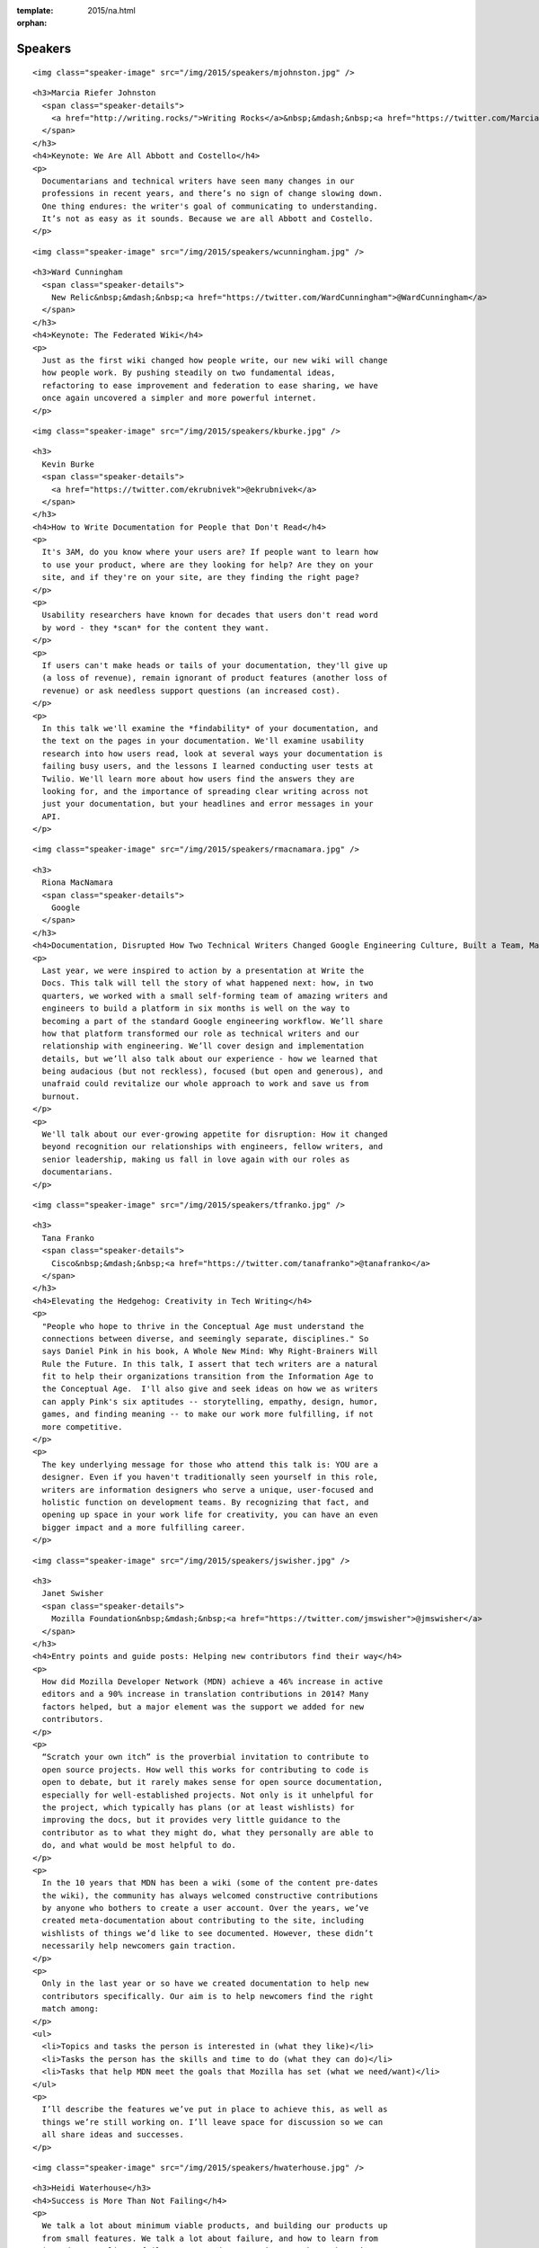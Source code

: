 :template: 2015/na.html
:orphan:

Speakers
========

.. raw:: html

   <div class="row row-speaker row-speaker-keynote">

.. raw:: html

   <div class="col-md-4 col-sm-4">

::

    <img class="speaker-image" src="/img/2015/speakers/mjohnston.jpg" />

.. raw:: html

   </div>

.. raw:: html

   <div class="col-md-8 col-sm-8">

::

    <h3>Marcia Riefer Johnston
      <span class="speaker-details">
        <a href="http://writing.rocks/">Writing Rocks</a>&nbsp;&mdash;&nbsp;<a href="https://twitter.com/MarciaRJohnston">@MarciaRJohnston</a>
      </span>
    </h3>
    <h4>Keynote: We Are All Abbott and Costello</h4>
    <p>
      Documentarians and technical writers have seen many changes in our
      professions in recent years, and there’s no sign of change slowing down.
      One thing endures: the writer's goal of communicating to understanding.
      It’s not as easy as it sounds. Because we are all Abbott and Costello.
    </p>

.. raw:: html

   </div>

.. raw:: html

   </div>

.. raw:: html

   <div class="row row-speaker row-speaker-keynote">

.. raw:: html

   <div class="col-md-4 col-sm-4">

::

    <img class="speaker-image" src="/img/2015/speakers/wcunningham.jpg" />

.. raw:: html

   </div>

.. raw:: html

   <div class="col-md-8 col-sm-8">

::

    <h3>Ward Cunningham
      <span class="speaker-details">
        New Relic&nbsp;&mdash;&nbsp;<a href="https://twitter.com/WardCunningham">@WardCunningham</a>
      </span>
    </h3>
    <h4>Keynote: The Federated Wiki</h4>
    <p>
      Just as the first wiki changed how people write, our new wiki will change
      how people work. By pushing steadily on two fundamental ideas,
      refactoring to ease improvement and federation to ease sharing, we have
      once again uncovered a simpler and more powerful internet.
    </p>

.. raw:: html

   </div>

.. raw:: html

   </div>

.. raw:: html

   <div class="row row-speaker">

.. raw:: html

   <div class="col-md-2 col-md-offset-1 col-sm-2 col-sm-offset-1">

::

    <img class="speaker-image" src="/img/2015/speakers/kburke.jpg" />

.. raw:: html

   </div>

.. raw:: html

   <div class="col-md-8 col-sm-8">

::

    <h3>
      Kevin Burke
      <span class="speaker-details">
        <a href="https://twitter.com/ekrubnivek">@ekrubnivek</a>
      </span>
    </h3>
    <h4>How to Write Documentation for People that Don't Read</h4>
    <p>
      It's 3AM, do you know where your users are? If people want to learn how
      to use your product, where are they looking for help? Are they on your
      site, and if they're on your site, are they finding the right page?
    </p>
    <p>
      Usability researchers have known for decades that users don't read word
      by word - they *scan* for the content they want.
    </p>
    <p>
      If users can't make heads or tails of your documentation, they'll give up
      (a loss of revenue), remain ignorant of product features (another loss of
      revenue) or ask needless support questions (an increased cost).
    </p>
    <p>
      In this talk we'll examine the *findability* of your documentation, and
      the text on the pages in your documentation. We'll examine usability
      research into how users read, look at several ways your documentation is
      failing busy users, and the lessons I learned conducting user tests at
      Twilio. We'll learn more about how users find the answers they are
      looking for, and the importance of spreading clear writing across not
      just your documentation, but your headlines and error messages in your
      API.
    </p>

.. raw:: html

   </div>

.. raw:: html

   </div>

.. raw:: html

   <div class="row row-speaker">

.. raw:: html

   <div class="col-md-2 col-md-offset-1 col-sm-2 col-sm-offset-1">

::

    <img class="speaker-image" src="/img/2015/speakers/rmacnamara.jpg" />

.. raw:: html

   </div>

.. raw:: html

   <div class="col-md-8 col-sm-8">

::

    <h3>
      Riona MacNamara
      <span class="speaker-details">
        Google
      </span>
    </h3>
    <h4>Documentation, Disrupted How Two Technical Writers Changed Google Engineering Culture, Built a Team, Made Powerful Friends, And Got Their Mojo Back</h4>
    <p>
      Last year, we were inspired to action by a presentation at Write the
      Docs. This talk will tell the story of what happened next: how, in two
      quarters, we worked with a small self-forming team of amazing writers and
      engineers to build a platform in six months is well on the way to
      becoming a part of the standard Google engineering workflow. We’ll share
      how that platform transformed our role as technical writers and our
      relationship with engineering. We’ll cover design and implementation
      details, but we’ll also talk about our experience - how we learned that
      being audacious (but not reckless), focused (but open and generous), and
      unafraid could revitalize our whole approach to work and save us from
      burnout.
    </p>
    <p>
      We'll talk about our ever-growing appetite for disruption: How it changed
      beyond recognition our relationships with engineers, fellow writers, and
      senior leadership, making us fall in love again with our roles as
      documentarians.
    </p>

.. raw:: html

   </div>

.. raw:: html

   </div>

.. raw:: html

   <div class="row row-speaker">

.. raw:: html

   <div class="col-md-2 col-md-offset-1 col-sm-2 col-sm-offset-1">

::

    <img class="speaker-image" src="/img/2015/speakers/tfranko.jpg" />

.. raw:: html

   </div>

.. raw:: html

   <div class="col-md-8 col-sm-8">

::

    <h3>
      Tana Franko
      <span class="speaker-details">
        Cisco&nbsp;&mdash;&nbsp;<a href="https://twitter.com/tanafranko">@tanafranko</a>
      </span>
    </h3>
    <h4>Elevating the Hedgehog: Creativity in Tech Writing</h4>
    <p>
      "People who hope to thrive in the Conceptual Age must understand the
      connections between diverse, and seemingly separate, disciplines." So
      says Daniel Pink in his book, A Whole New Mind: Why Right-Brainers Will
      Rule the Future. In this talk, I assert that tech writers are a natural
      fit to help their organizations transition from the Information Age to
      the Conceptual Age.  I'll also give and seek ideas on how we as writers
      can apply Pink's six aptitudes -- storytelling, empathy, design, humor,
      games, and finding meaning -- to make our work more fulfilling, if not
      more competitive.
    </p>
    <p>
      The key underlying message for those who attend this talk is: YOU are a
      designer. Even if you haven't traditionally seen yourself in this role,
      writers are information designers who serve a unique, user-focused and
      holistic function on development teams. By recognizing that fact, and
      opening up space in your work life for creativity, you can have an even
      bigger impact and a more fulfilling career.
    </p>

.. raw:: html

   </div>

.. raw:: html

   </div>

.. raw:: html

   <div class="row row-speaker">

.. raw:: html

   <div class="col-md-2 col-md-offset-1 col-sm-2 col-sm-offset-1">

::

    <img class="speaker-image" src="/img/2015/speakers/jswisher.jpg" />

.. raw:: html

   </div>

.. raw:: html

   <div class="col-md-8 col-sm-8">

::

    <h3>
      Janet Swisher
      <span class="speaker-details">
        Mozilla Foundation&nbsp;&mdash;&nbsp;<a href="https://twitter.com/jmswisher">@jmswisher</a>
      </span>
    </h3>
    <h4>Entry points and guide posts: Helping new contributors find their way</h4>
    <p>
      How did Mozilla Developer Network (MDN) achieve a 46% increase in active
      editors and a 90% increase in translation contributions in 2014? Many
      factors helped, but a major element was the support we added for new
      contributors.
    </p>
    <p>
      “Scratch your own itch” is the proverbial invitation to contribute to
      open source projects. How well this works for contributing to code is
      open to debate, but it rarely makes sense for open source documentation,
      especially for well-established projects. Not only is it unhelpful for
      the project, which typically has plans (or at least wishlists) for
      improving the docs, but it provides very little guidance to the
      contributor as to what they might do, what they personally are able to
      do, and what would be most helpful to do.
    </p>
    <p>
      In the 10 years that MDN has been a wiki (some of the content pre-dates
      the wiki), the community has always welcomed constructive contributions
      by anyone who bothers to create a user account. Over the years, we’ve
      created meta-documentation about contributing to the site, including
      wishlists of things we’d like to see documented. However, these didn’t
      necessarily help newcomers gain traction.
    </p>
    <p>
      Only in the last year or so have we created documentation to help new
      contributors specifically. Our aim is to help newcomers find the right
      match among:
    </p>
    <ul>
      <li>Topics and tasks the person is interested in (what they like)</li>
      <li>Tasks the person has the skills and time to do (what they can do)</li>
      <li>Tasks that help MDN meet the goals that Mozilla has set (what we need/want)</li>
    </ul>
    <p>
      I’ll describe the features we’ve put in place to achieve this, as well as
      things we’re still working on. I’ll leave space for discussion so we can
      all share ideas and successes.
    </p>

.. raw:: html

   </div>

.. raw:: html

   </div>

.. raw:: html

   <div class="row row-speaker">

.. raw:: html

   <div class="col-md-2 col-md-offset-1 col-sm-2 col-sm-offset-1">

::

    <img class="speaker-image" src="/img/2015/speakers/hwaterhouse.jpg" />

.. raw:: html

   </div>

.. raw:: html

   <div class="col-md-8 col-sm-8">

::

    <h3>Heidi Waterhouse</h3>
    <h4>Success is More Than Not Failing</h4>
    <p>
      We talk a lot about minimum viable products, and building our products up
      from small features. We talk a lot about failure, and how to learn from
      it and not replicate failures over and over again. But what I haven’t
      heard a lot of discussion about is how we know we’ve succeeded. Is it
      market share? Usable product? Could understanding and setting a
      measurable, achievable goals help us overcome imposter syndrome, second
      sock syndrome, and feature creep?
    </p>
    <p>
      This talk provides some metrics on identifying success, documenting what
      it will look like when you get there, preserving the idea, and dealing
      with the inevitable distractions and changes in direction that may
      prevent you from ending up where you expect.
    </p>
    <p>
      I plan to speak on how documentation can serve a crucial function at both
      defining and driving success. We need to stop believing that agile is the
      end of the answer and embrace it as part of building what we want to have
      in the end.
    </p>
    <p>
      Continuous improvement can have a victory condition, if we build it.
    </p>

.. raw:: html

   </div>

.. raw:: html

   </div>

.. raw:: html

   <div class="row row-speaker">

.. raw:: html

   <div class="col-md-2 col-md-offset-1 col-sm-2 col-sm-offset-1">

::

    <img class="speaker-image" src="/img/2015/speakers/gkoberger.jpg" />

.. raw:: html

   </div>

.. raw:: html

   <div class="col-md-8 col-sm-8">

::

    <h3>
      Gregory Koberger
      <span class="speaker-details">
        ReadMe.io&nbsp;&dash;&nbsp;<a href="https://twitter.com/gkoberger">@gkoberger</a>
      </span>
    </h3>
    <h4>A Developers Approach to Documentation: From Passive to Dynamic</h4>
    <p>
      The era of O’Reilly books is done, finito, kaput. With so much of the
      developer experience online, we know a great deal about each individual
      user and about the code we document. Why, then, do we documentarians
      persist in providing the same walls of text to each of our readers,
      especially when there are so many more personalized ways of describing
      technical tools and code?
    </p>
    <p>
      This talk addresses the move from passive to dynamic documentation. As
      code goes mainstream, more and more consumers of APIs and technical
      writing will be non-technical. Technical writing bears a responsibility
      to reduce the learning curve as much as possible for these readers, and
      it can do that by being much more intimate about its relationship with
      them.
    </p>

.. raw:: html

   </div>

.. raw:: html

   </div>

.. raw:: html

   <div class="row row-speaker">

.. raw:: html

   <div class="col-md-2 col-md-offset-1 col-sm-2 col-sm-offset-1">

::

    <img class="speaker-image" src="/img/2015/speakers/gtorikian.jpg" />

.. raw:: html

   </div>

.. raw:: html

   <div class="col-md-8 col-sm-8">

::

    <h3>
      Garen Torikian
      <span class="speaker-details">
        Github&nbsp;&mdash;&nbsp;
        <a href="https://twitter.com/gjtorikian">@gjtorikian</a>
      </span>
    </h3>
    <h4>How GitHub uses GitHub to document GitHub</h4>
    <p>
      Everyone knows that GitHub is the place to host your project's code. What
      you may not know is that the same workflow developers use to create,
      update, and manage their software is also used to create, update, and
      manage GitHub's documentation.
    </p>
    <p>
      https://help.github.com is GitHub's second-most viewed site--after the
      main website itself. I'd like to provide a somewhat opinionated look on
      how our valiant Documentation team writes and releases content for
      features on GitHub.com and GitHub Enterprise. I'll go over:
    </p>
    <ul>
      <li>How our teams (Development, Security, Docs, etc) coordinate before launching a feature</li>
      <li>The importance of opening pull requests early</li>
      <li>The review/edit cycle with peers</li>
      <li>How we incorporate DITA best practices into our Markdown documentation</li>
      <li>Validating content through CI and automated tests</li>
      <li>How we incorporate feedback from our users</li>
    </ul>

.. raw:: html

   </div>

.. raw:: html

   </div>

.. raw:: html

   <div class="row row-speaker">

.. raw:: html

   <div class="col-md-2 col-md-offset-1 col-sm-2 col-sm-offset-1">

::

    <img class="speaker-image" src="/img/2015/speakers/mnishiyama.jpg" />

.. raw:: html

   </div>

.. raw:: html

   <div class="col-md-8 col-sm-8">

::

    <h3>
      Mo Nishiyama
      <span class="speaker-details">
        <a href="https://twitter.com/synthcat">@synthcat</a>
      </span>
    </h3>
    <h4>What Can Brownfield Do For You?</h4>
    <p>
      As documentarians, we are rarely afforded an opportunity to thrive in a
      pristine greenfield environment. Sometimes we are asked to resurrect an
      existing documentation system which had fallen into a derelict state over
      many years. To turn this ship around, we must shepherd contents, customer
      base, and internal Subject Matter Experts into a future state where
      outdated, neglected, and ambiguous support documents are transformed into
      timely, relevant, and pleasing works of art.
    </p>
    <p>
      The role of the documentarian is to help execute this transformation.
      However, we are often asked (or voluntold) by our organizations to wear
      other hats beyond our primary writing duties: repair and build
      relationships, analyze business processes, learn about how others react
      to change, discover unknown troves of documentation, train and encourage
      the next generation of writers, gather and crunch data, tell stories,
      design workflows, and perform “other duties as needed.” Some may respond
      with an exasperated “I wasn’t trained on this!!!” or “That’s not part of
      my job!” But those of us who embrace the opportunity to stretch beyond
      our areas of expertise and learn new peripheral skills may realize that
      working on a documentation equivalent of a cleaning up Superfund site can
      turn into super fun.
    </p>
    <p>
      In this talk, I will share my experiences and lessons learned as a
      technical writer who is witnessing this documentation culture change, one
      conversation at a time. Wearing many hats can be exhilarating and
      rewarding.
    </p>

.. raw:: html

   </div>

.. raw:: html

   </div>

.. raw:: html

   <div class="row row-speaker">

.. raw:: html

   <div class="col-md-2 col-md-offset-1 col-sm-2 col-sm-offset-1">

::

    <img class="speaker-image" src="/img/2015/speakers/jbleyle.jpg" />
    <img class="speaker-image" src="/img/2015/speakers/alouie.jpg" />

.. raw:: html

   </div>

.. raw:: html

   <div class="col-md-8 col-sm-8">

::

    <h3>
      Jody Bleyle & Arthur Louie
      <span class="speaker-details">
        Salesforce
      </span>
    </h3>
    <h4>Writer, Meet Tester</h4>
    <p>
      A software tester can be a tech writer’s best friend, and vice versa. Jody
      (writer) and Arthur (tester) work together on APIs at Salesforce.com, and
      we’ll talk about the tools and techniques we use to improve the quality of
      both our software and our documentation at the same time.
    </p>
    <p>
      While our APIs are still in development, we gather feedback internally.
      We established an API design review board to approve every API change --
      this made a huge difference in ensuring that we offer a consistent,
      easy-to-consume programmatic interface to our users. We also conduct
      regular “dogfooding” sessions in which users are provided with draft
      documentation and asked to find both doc and product bugs.
    </p>
    <p>
      Our testers created an automated mechanism to alert us of any API changes
      in case anything slipped past the review board. It’s proven to be
      invaluable for both doc and testing to keep up with the various teams who
      are building functionality into the API.
    </p>
    <p>
      Once our APIs are publicly available, we take pride in listening to our
      users in help forums, on Twitter, and through pilot programs. We’ve
      clarified our documentation and added test cases numerous times based on
      customer pain points.
    </p>

.. raw:: html

   </div>

.. raw:: html

   </div>

.. raw:: html

   <div class="row row-speaker">

.. raw:: html

   <div class="col-md-2 col-md-offset-1 col-sm-2 col-sm-offset-1">

::

    <img class="speaker-image" src="/img/2015/speakers/tpodmajersky.jpg" />

.. raw:: html

   </div>

.. raw:: html

   <div class="col-md-8 col-sm-8">

::

    <h3>
      Torrey Podmajersky
      <span class="speaker-details">
        Microsoft&nbsp;&mdash;&nbsp;<a href="https://twitter.com/torreybird">@torreybird</a>
      </span>
    </h3>
    <h4>Keep 'em playing</h4>
    <p>
      When people have to stop to understand labels and instructions, they
      can't stay engaged in their experiences. My job shipping Xbox One was to
      use words so well, people wouldn't notice them at all. In this talk, I'll
      show the only 3 reasons I use words in user interfaces, how I find the
      right words, and how I increase engagement by respecting people’ intent.
    </p>

.. raw:: html

   </div>

.. raw:: html

   </div>

.. raw:: html

   <div class="row row-speaker">

.. raw:: html

   <div class="col-md-2 col-md-offset-1 col-sm-2 col-sm-offset-1">

::

    <img class="speaker-image" src="/img/2015/speakers/mness.jpg" />

.. raw:: html

   </div>

.. raw:: html

   <div class="col-md-8 col-sm-8">

::

    <h3>
      Matt Ness
      <span class="speaker-details">
        Splunk&nbsp;&mdash;&nbsp;<a href="https://twitter.com/moerex">@moerex</a>
      </span>
    </h3>
    <h4>Let’s Tell a Story: Scenario-Based Documentation</h4>
    <p>
      To new users, complex software products can seem like dark woods on a
      stormy day. As tech writers, we often spend a lot of time talking about
      the overall shape of the forest and the variety of paths within it
      (conceptual docs), creating detailed catalogs of local tree species
      (reference docs), and providing step-by-step guides to things like “how
      to cross a river” or “how to knock on a door” (task-based docs).
    </p>
    <p>
      But none of that helps your customers when they just want to know how to
      get to Grandmother’s house, without getting lost in the forest, falling
      into the river, and accidentally going to the other cabin in the woods,
      where the lycanthropic senior citizens live.
    </p>
    <p>
      In other words, your customers need a narrative. And maybe they need lots
      of them. When you’re dealing with products that can be run and configured
      in a bewildering variety of ways, a single getting started manual might
      not do the trick. It’s like giving people a Choose Your Own Adventure
      book and only allowing them to choose one path through to the end.
    </p>
    <p>
      For my talk I’ll explain how we became aware of the need for better
      scenario-based documentation, and how we ended up building a prototype
      during a hack week project. Now we’re on our way to creating a collection
      of short stories that show users how to string sets of features and
      procedures together to solve complex problems. We’ll cover some of the
      things we’ve learned along the way and offer best practices for those who
      want to tell a few stories of their own.
    </p>
    <p>
      Matt Ness is a technical writer with over twenty years of experience at
      places like PeopleSoft, Oracle, and Intuit. He's currently a writer for
      Splunk, a leader in the machine data analytics sector.
    </p>

.. raw:: html

   </div>

.. raw:: html

   </div>

.. raw:: html

   <div class="row row-speaker">

.. raw:: html

   <div class="col-md-2 col-md-offset-1 col-sm-2 col-sm-offset-1">

::

    <img class="speaker-image" src="/img/2015/speakers/mdevoto.jpg" />

.. raw:: html

   </div>

.. raw:: html

   <div class="col-md-8 col-sm-8">

::

    <h3>Marya DeVoto</h3>
    <h4>Designing Information for Growth</h4>
    <p>
      Every tech company or organization organically produces docs in some
      form, but as scale increases, the information design decisions you
      started with will almost certainly serve some information consumers
      better than others. Depending on who's creating information and who's
      using it, the approach to designing and delivering information can be
      dramatically different, with very different outcomes that probably won't
      work across an entire larger organization. Be aware of the information
      design decisions you're making so you can plan for growth. Design by
      default is not a good strategy!
    </p>
    <p>
      This talk discusses how:
    </p>
    <ul>
      <li>Information inherently includes design, whether or not you meant to do it. Information also requires design, no matter how simple and straightforward it may seem.</li>
      <li>Technical information can be roughly sorted into modes such as descriptive, defensive, procedural, and tutorial. (These are *different* from concept-task-reference.)</li>
      <li>Each of these modes has different design implications that address different audiences and needs.</li>
      <li>Being aware of your design priorities can help you understand how to make your stakeholders happier as your documentation base grows with the organization.</li>
    </ul>

.. raw:: html

   </div>

.. raw:: html

   </div>

.. raw:: html

   <div class="row row-speaker">

.. raw:: html

   <div class="col-md-2 col-md-offset-1 col-sm-2 col-sm-offset-1">

::

    <img class="speaker-image" src="/img/2015/speakers/ehoffmann.jpg" />
    <img class="speaker-image" src="/img/2015/speakers/aroman.jpg" />

.. raw:: html

   </div>

.. raw:: html

   <div class="col-md-8 col-sm-8">

::

    <h3>
      Emily Hoffmann & Alfonso Roman
      <span class="speaker-details">
        <a href="https://twitter.com/embalita">@embalita</a>
        <a href="https://twitter.com/alromanb">@alromanb</a>
      </span>
    </h3>
    <h4>A brief history of math writing: symbol, structure, and proof</h4>
    <p>
      A mathematical proof is a logically rigorous way of showing that
      something is true. It begins with a statement of the desired result and
      any assumptions that must be made. It guides the reader through a set of
      logical sequential steps, supported by figures to aid intuition or
      cross-references for prerequisite knowledge. It ends by declaring that
      the desired result has been achieved. At risk of insulting every
      mathematician who ever lived, in many ways a proof is not so different
      from a grand, abstract how-to document.
    </p>
    <p>
      Perhaps surprisingly, for most of human history mathematical proofs and
      mathematics itself have been written in prose. Even those of us who
      cringe at the memory of high school algebra can agree that “10x + y^2 =
      3” is more user-friendly than “the sum of an unknown quality multiplied
      by ten and another unknown quantity multiplied by itself is equal to
      three”. The first part of this talk explores the development of
      mathematical writing, which can be divided into improvements in symbolic
      representation and improvements in structure. This discussion is partly
      inspired by Bret Victor’s observation that the most influential
      breakthroughs in the history of mathematics were actually breakthroughs
      in “UI design”, for example the invention of arabic numerals (0, 1, 2,
      3,...) as a replacement for clunky roman numerals (I, II, III, IV…).
    </p>
    <p>
      Proofs and rigorous documentation empower their readers to greater
      understanding by never relying on authority or persuasion. A mathematical
      proof, unlike a scientific experiment or a souffle recipe, must show that
      the desired result is *always* achieved when the right steps are executed
      under the right conditions. Users of computer applications certainly
      expect documentation to live up to the same standards. The second part of
      this talk explores the concept of mathematical proof in more depth. We
      will look at how proofs are structured and use logic in a particular way
      to minimize ambiguity and maximize credibility, and how the writing
      process is itself a powerful tool to root out hidden assumptions and
      errors in thinking.
    </p>

.. raw:: html

   </div>

.. raw:: html

   </div>

.. raw:: html

   <div class="row row-speaker">

.. raw:: html

   <div class="col-md-2 col-md-offset-1 col-sm-2 col-sm-offset-1">

::

    <img class="speaker-image" src="/img/2015/speakers/cburwinkle.jpg" />

.. raw:: html

   </div>

.. raw:: html

   <div class="col-md-8 col-sm-8">

::

    <h3>
      Christine Burwinkle
      <span class="speaker-details">
        Atlassian
      </span>
    </h3>
    <h4>Tech writing in a continuous deployment world</h4>
    <p>
      Here at Atlassian, we’ve been moving ever closer to a world of
      continuous deployment for our software products. Five years ago, releases
      took months. Now, many products are releasing every two weeks at a
      minimum. In addition, the past year has seen features being deployed as
      soon as they pass testing. What’s a tech writer to do!?
    </p>
    <p>
      In true agile fashion, the response to these challenges varies across
      products and writers within Atlassian. This gives us a breadth of stories
      and examples I can share about our experiences in this world. Here’s a
      high-level look at what I’ll share:
    </p>
    <ul>
      <li>A brief discussion of continuous deployment: what does it mean, especially for tech writers and others involved in the process?</li>
      <li>A look at some things that have worked for us. Making the mental shift from releases to features has been an absolute necessity. We’ve also had to change the tooling we use, the processes we follow, and the way we communicate. This journey has also forced us to consider what the documentation equivalent of an MVP (minimal viable product in Agile development) looks like.</li>
      <li>There are a few things that haven’t worked out very well! Resource-heavy deliverables (like videos and tutorials) are really difficult to maintain. Communication also  increases in importance in a rapidly-paced cycle. These and other areas provide us with some good lessons learned.</li>
      <li>The jury is still out on a few experiments! Things like investing more heavily in in-app help and automating doc publication in tandem with code deployment are among the experiments we’re attempting to get better at this new world.</li>
    </ul>

.. raw:: html

   </div>

.. raw:: html

   </div>

.. raw:: html

   <div class="row row-speaker">

.. raw:: html

   <div class="col-md-2 col-md-offset-1 col-sm-2 col-sm-offset-1">

::

    <img class="speaker-image" src="/img/2015/speakers/mjang.jpg" />

.. raw:: html

   </div>

.. raw:: html

   <div class="col-md-8 col-sm-8">

::

    <h3>
      Mike Jang
      <span class="speaker-details">
        ForgeRock&nbsp;&mdash;&nbsp;<a href="https://twitter.com/WriteTheDocsPDX">@WriteTheDocsPDX</a>
      </span>
    </h3>
    <h4>Start Your Own Write The Docs Meetup Group</h4>
    <p>
      With just a little work, you can feel the joy of Write The Docs all year!
    </p>
    <p>
      I started the Write The Docs PDX Meetup Group back in May of 2014, just
      after last year’s conference. As the only writer in my office, I often
      feel alone. At Write The Docs NA 2014 conference, I felt the joy of
      interacting with documentarians like myself, people who were facing
      similar challenges. I wanted to continue feeling that joy.
    </p>
    <p>
      I’ll describe my experiences creating a Write The Docs Meetup group in
      Portland. I’ll show you how easy<b>&#42;</b> it is to create a Meetup group, attract
      members, get sponsors, find speakers, and make sure all members of your
      group feel welcome. I’ll tell you about the Meetups we’ve had, and what we
      learned from each other.
    </p>
    <p>
      More importantly, I’ll lay out the ways you can continue the conversation
      we've had during WTD 2015. I'll share my best practices for excellent
      Meetups for Documentarians.
    </p>
    <p>
      <b>&#42;</b><i>Yes, “easy” is a euphemism for a lot of hard work. But the people you'll
      meet and the contacts that you'll make can reward you and your company in
      other ways.</i>
    </p>

.. raw:: html

   </div>

.. raw:: html

   </div>

.. raw:: html

   <div class="row row-speaker">

.. raw:: html

   <div class="col-md-2 col-md-offset-1 col-sm-2 col-sm-offset-1">

::

    <img class="speaker-image" src="/img/2015/speakers/jfernandes.jpg" />

.. raw:: html

   </div>

.. raw:: html

   <div class="col-md-8 col-sm-8">

::

    <h3>
      Joao Fernandes
      <span class="speaker-details">
        OutSystems&nbsp;&mdash;&nbsp;<a href="https://twitter.com/joaofnfernandes">@joaofnfernandes</a>
      </span>
    </h3>
    <h4>User-Story Driven Docs</h4>
    <p>
      At OutSystems we make an awesome development platform, but our
      documentation wasn't that awesome. We focused on describing each button
      available on the user interface, and not the user intentions and goals.
    </p>
    <p>
      A clear example of this, was that we had a full documentation page for
      the find text feature (CTRL+F). It described in excruciating detail every
      option available on the UI, but didn't told our users how they could
      actually find what they needed!
    </p>
    <p>
      For us it was a nightmare to maintain the docs. Our development
      environment was constantly changing and we couldn't keep up with the
      changes.
    </p>
    <p>
      More importantly, we weren't meeting the user needs. And that was clear
      from pages with a single-digit page view, and from the feedback we got
      from our customers.
    </p>
    <p>
      Due to this approach, we also ended up having page titles that were
      feature-oriented, which is not the best for SEO.  For instance, the doc
      page for the find text feature was called "Find Tool".  Who in their
      right mind would search for that on Google?
    </p>
    <p>
      In this talk I'll tell you the story of how we stopped trying to document
      the UI, and started creating user-story driven docs.  We now focus on
      what the user wants to achieve and how to achieve it, independently of
      how many windows or buttons they need to go through.
    </p>
    <p>
      I'll cover:
    </p>
    <ul>
      <li>
        How you can check if you're documenting the UI, and why you should
        avoid doing it
      </li>
      <li>Why users stories work better for our users</li>
      <li>
        How focusing on user stories changed the culture of our team and
        allowed us to work on what really matters.
      </li>
      <li>
        I'll also share some unexpected outcomes, like how this lead us to work
        closer than ever with the development teams. Now our users get twice
        the cake: better features and better docs!
      </li>

.. raw:: html

   </div>

.. raw:: html

   </div>

.. raw:: html

   <div class="row row-speaker">

.. raw:: html

   <div class="col-md-2 col-md-offset-1 col-sm-2 col-sm-offset-1">

::

    <img class="speaker-image" src="/img/2015/speakers/gwalli.jpg" />

.. raw:: html

   </div>

.. raw:: html

   <div class="col-md-8 col-sm-8">

::

    <h3>
      Gaylin Walli
      <span class="speaker-details">
        Fastly&nbsp;&mdash;&nbsp;<a href="https://twitter.com/gwalli">@gwalli</a>
      </span>
    </h3>
    <h4>The Making of Writing Black Belts: How Martial Arts Philosophy Forged an Ad-Hoc Writing Team that Writes Great Docs</h4>
    <p>
      At Fastly, a San Francisco-based content delivery network startup company,
      I’ve learned that almost every one of my co-workers, regardless of their
      job function, is willing to write our company’s documentation. Whether
      they realize it or not, each one of them has ventured onto the path of
      becoming a “writing team black belt.”
    </p>
    <p>
      In this talk I’ll discuss how my company has unwittingly followed the
      seven (and a half) rules I normally associate with becoming a great
      martial artist. I’ll discuss how we’ve been using these rules to forge an
      amazing ad-hoc documentation team with no formal department and no squad
      of strategically placed technical writers. I’ll talk about how my company
      has managed it despite the obstacles of startup life, including moving
      seven times and growing from less than 30 employees when I first joined to
      a throng of more than 150 a mere year and a half later. Finally, I’ll
      point out some of our successes, a few of our failures, and how each of
      the seven (and a half) rules has taught us what it means to write Fastly.
    </p>

.. raw:: html

   </div>

.. raw:: html

   </div>

.. raw:: html

   <div class="row row-speaker">

.. raw:: html

   <div class="col-md-2 col-md-offset-1 col-sm-2 col-sm-offset-1">

::

    <img class="speaker-image" src="/img/2015/speakers/kronninghall.jpg" />

.. raw:: html

   </div>

.. raw:: html

   <div class="col-md-8 col-sm-8">

::

    <h3>
      Karen Ronning-Hall
      <span class="speaker-details">
        <a href="https://twitter.com/karenronning">@karenronning</a>
      </span>
    </h3>
    <h4>The Science of Creating Unforgettable Content</h4>
    <p>
      Companies spend big bucks developing content to attract and retain
      customers—most of it, forgettable. In fact, according to some cognitive
      scientists, people remember only 10 percent of what you say. The other 90
      percent is forgotten. To make matters worse, the 10 percent that people
      remember differs between members of your audience.
    </p>
    <p>
      Imagine the time and money we could all save if we knew how to control
      what our audiences remember about our content, if we could break through
      all of the distractions with content so compelling that our audiences
      couldn’t ignore our message.
    </p>
    <p>
      In a blog that I wrote, I had the opportunity to interview Dr. Carmen
      Simon. A co-founder of Rexi Media, Dr. Simon holds doctorates in
      instructional technology and cognitive psychology.  We explored how
      science could help us design memorable content.
    </p>
    <p>
      In my Write the Docs presentation, I’ll share five scientifically-based
      techniques that the audience can apply to their own content and
      presentations to make them more memorable and influential. This
      presentation will be based on information from my interview with Dr.
      Simon and other sources.

.. raw:: html

   </div>

.. raw:: html

   </div>
